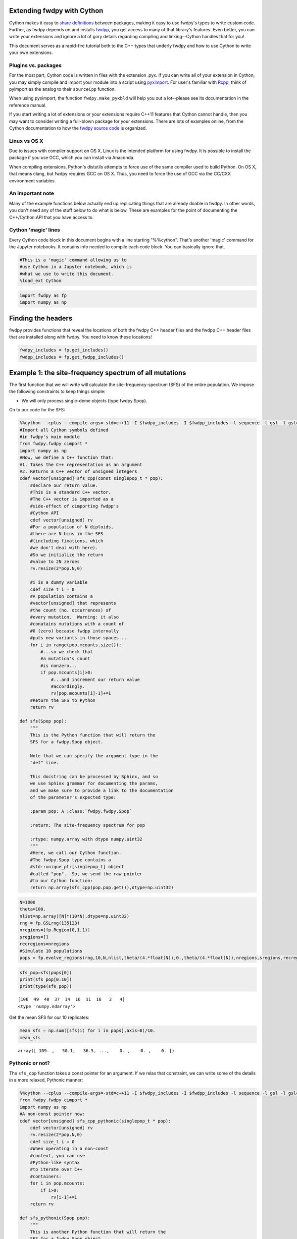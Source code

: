 
Extending fwdpy with Cython
===========================

Cython makes it easy to `share
definitions <http://docs.cython.org/en/latest/src/userguide/sharing_declarations.html>`__
between packages, making it easy to use fwdpy's types to write custom
code. Further, as fwdpy depends on and installs
`fwdpp <https://molpopgen.github.io/fwdpp>`__, you get access to many of
that library's features. Even better, you can write your extensions and
ignore a lot of gory details regarding compiling and linking--Cython
handles that for you!

This document serves as a rapid-fire tutorial both to the C++ types that
underly fwdpy and how to use Cython to write your own extensions.

Plugins vs. packages
--------------------

For the most part, Cython code is written in files with the extension
.pyx. If you can write all of your extension in Cython, you may simply
compile and import your module into a script using
`pyximport <http://cython.readthedocs.io/en/latest/src/reference/compilation.html>`__.
For user's familiar with `Rcpp <http://rcpp.org>`__, think of pyimport
as the analog to their ``sourceCpp`` function.

When using pyximport, the function ``fwdpy.make_pyxbld`` will help you
out a lot--please see its documentation in the reference manual.

If you start writing a lot of extensions or your extensions require
C++11 features that Cython cannot handle, then you may want to consider
writing a full-blown package for your extensions. There are lots of
examples online, from the Cython documentation to how the `fwdpy source
code <http://github.com/molpopgen/fwdpy>`__ is organized.

Linux vs OS X
-------------

Due to issues with compiler support on OS X, Linux is the intended
platform for using fwdpy. It is possible to install the package if you
use GCC, which you can install via Anaconda.

When compiling extensions, Python's distutils attempts to force use of
the same compiler used to build Python. On OS X, that means clang, but
fwdpy requires GCC on OS X. Thus, you need to force the use of GCC via
the CC/CXX environment variables.

An important note
-----------------

Many of the example functions below actually end up replicating things
that are already doable in fwdpy. In other words, you don't need any of
the stuff below to do what is below. These are examples for the point of
documenting the C++/Cython API that you have access to.

Cython 'magic' lines
--------------------

Every Cython code block in this document begins with a line starting
"%%cython". That's another 'magic' command for the Jupyter notebooks. It
contains info needed to compile each code block. You can basically
ignore that.

.. code:: python

    #This is a 'magic' command allowing us to 
    #use Cython in a Jupyter notebook, which is
    #what we use to write this document.
    %load_ext Cython

.. code:: python

    import fwdpy as fp
    import numpy as np

Finding the headers
===================

fwdpy provides functions that reveal the locations of both the fwdpy C++
header files and the fwdpp C++ header files that are installed along
with fwdpy. You need to know these locations!

.. code:: python

    fwdpy_includes = fp.get_includes()
    fwdpp_includes = fp.get_fwdpp_includes()

Example 1: the site-frequency spectrum of all mutations
=======================================================

The first function that we will write will calculate the
site-frequency-spectrum (SFS) of the entire population. We impose the
following constraints to keep things simple:

-  We will only process single-deme objects (type fwdpy.Spop).

On to our code for the SFS:

.. code:: python

    %%cython --cplus --compile-args=-std=c++11 -I $fwdpy_includes -I $fwdpp_includes -l sequence -l gsl -l gslcblas
    #Import all Cython symbols defined
    #in fwdpy's main module
    from fwdpy.fwdpy cimport *
    import numpy as np
    #Now, we define a C++ function that:
    #1. Takes the C++ representation as an argument
    #2. Returns a C++ vector of unsigned integers
    cdef vector[unsigned] sfs_cpp(const singlepop_t * pop):
        #declare our return value.
        #This is a standard C++ vector.
        #The C++ vector is imported as a 
        #side-effect of cimporting fwdpp's
        #Cython API
        cdef vector[unsigned] rv
        #For a population of N diploids,
        #there are N bins in the SFS 
        #(including fixations, which
        #we don't deal with here).
        #So we initialize the return
        #value to 2N zeroes
        rv.resize(2*pop.N,0)
        
        #i is a dummy variable
        cdef size_t i = 0
        #A population contains a 
        #vector[unsigned] that represents
        #the count (no. occurrences) of
        #every mutation.  Warning: it also
        #conatains mutations with a count of
        #0 (zero) because fwdpp internally
        #puts new variants in those spaces...
        for i in range(pop.mcounts.size()):
            #...so we check that
            #a mutation's count
            #is nonzero...
            if pop.mcounts[i]>0:
                #...and increment our return value
                #accordingly.
                rv[pop.mcounts[i]-1]+=1
        #Return the SFS to Python
        return rv
    
    def sfs(Spop pop):
        """
        This is the Python function that will return the 
        SFS for a fwdpy.Spop object.
        
        Note that we can specify the argument type in the
        "def" line.  
        
        This docstring can be processed by Sphinx, and so
        we use Sphinx grammar for documenting the params,
        and we make sure to provide a link to the documentation
        of the parameter's expected type:
        
        :param pop: A :class:`fwdpy.fwdpy.Spop`
        
        :return: The site-frequency spectrum for pop
        
        :rtype: numpy.array with dtype numpy.uint32
        """
        #Here, we call our Cython function.
        #The fwdpy.Spop type contains a
        #std::unique_ptr[singlepop_t] object
        #called "pop".  So, we send the raw pointer
        #to our Cython function:
        return np.array(sfs_cpp(pop.pop.get()),dtype=np.uint32)

.. code:: python

    N=1000
    theta=100.
    nlist=np.array([N]*(10*N),dtype=np.uint32)
    rng = fp.GSLrng(135123)
    nregions=[fp.Region(0,1,1)]
    sregions=[]
    recregions=nregions
    #Simulate 10 populations
    pops = fp.evolve_regions(rng,10,N,nlist,theta/(4.*float(N)),0.,theta/(4.*float(N)),nregions,sregions,recregions)

.. code:: python

    sfs_pop=sfs(pops[0])
    print(sfs_pop[0:10])
    print(type(sfs_pop))


.. parsed-literal::

    [106  49  40  37  14  16  11  16   2   4]
    <type 'numpy.ndarray'>


Get the mean SFS for our 10 replicates:

.. code:: python

    mean_sfs = np.sum([sfs(i) for i in pops],axis=0)/10.
    mean_sfs




.. parsed-literal::

    array([ 109. ,   50.1,   36.5, ...,    0. ,    0. ,    0. ])



Pythonic or not?
----------------

The ``sfs_cpp`` function takes a const pointer for an argument. If we
relax that constraint, we can write some of the details in a more
relaxed, Pythonic manner:

.. code:: python

    %%cython --cplus --compile-args=-std=c++11 -I $fwdpy_includes -I $fwdpp_includes -l sequence -l gsl -l gslcblas
    from fwdpy.fwdpy cimport *
    import numpy as np
    #A non-const pointer now:
    cdef vector[unsigned] sfs_cpp_pythonic(singlepop_t * pop):
        cdef vector[unsigned] rv
        rv.resize(2*pop.N,0)
        cdef size_t i = 0
        #When operating in a non-const
        #context, you can use 
        #Python-like syntax
        #to iterate over C++
        #containers:
        for i in pop.mcounts:
            if i>0:
                rv[i-1]+=1
        return rv
    
    def sfs_pythonic(Spop pop):
        """
        This is another Python function that will return the 
        SFS for a fwdpy.Spop object.
        
        :param pop: A :class:`fwdpy.fwdpy.Spop`
        
        :return: The site-frequency spectrum for pop
        
        :rtype: numpy.array with dtype numpy.uint32
        """
        return np.array(sfs_cpp_pythonic(pop.pop.get()),dtype=np.uint32)

We get the same results:

.. code:: python

    mean_sfs = np.sum([sfs_pythonic(i) for i in pops],axis=0)/10.
    mean_sfs




.. parsed-literal::

    array([ 109. ,   50.1,   36.5, ...,    0. ,    0. ,    0. ])



Why would you use the more complex first method? From a C++ purist's
perspective, the latter function protoype (with the non-const pointer
argument) is annoying. While the function does not modify the input
value, but you cannot know that without reading its implementation in
detail. Personally, I like having the function fail to compile if I
accidentally try to modify a constant object.

Getting the SFS from fwdpy
--------------------------

Remember, the above code replicates existing fwdpy features. To get the
SFS, use "views" of the mutations in your simulation:

.. code:: python

    mean_sfs_views = np.array([0.]*2*N)
    for v in fp.view_mutations(pops):
        for m in v:
            mean_sfs_views[m['n']-1]+=1
    mean_sfs_views /= 10.
    mean_sfs_views




.. parsed-literal::

    array([ 109. ,   50.1,   36.5, ...,    0. ,    0. ,    0. ])



Separating the neutral and selected SFS
=======================================

.. code:: python

    #Now simulated selected variants
    sregions=[fp.GammaS(0,1,0.9,-0.043,0.23,1),
             fp.ExpS(0,1,0.1,0.01,1)]
    theta_selected = 0.1*theta
    #Re-simulate 10 populations
    pops = fp.evolve_regions(rng,10,N,nlist,theta/(4.*float(N)),theta_selected/(4.*float(N)),theta/(4.*float(N)),nregions,sregions,recregions)

.. code:: python

    %%cython --cplus --compile-args=-std=c++11 -I $fwdpy_includes -I $fwdpp_includes -l sequence -l gsl -l gslcblas
    #Import all Cython symbols defined
    #in fwdpy's main module
    from fwdpy.fwdpy cimport *
    from libcpp.utility cimport pair
    import numpy as np
    
    ctypedef vector[unsigned] vu
    
    cdef pair[vu,vu] sfs_sep_cpp(const singlepop_t * pop):
        cdef pair[vu,vu] rv
        rv.first.resize(2*pop.N,0)
        rv.second.resize(2*pop.N,0)
        cdef size_t i = 0
        for i in range(pop.mcounts.size()):
            if pop.mcounts[i]>0:
                #Populations store their mutations
                #in a vector. A mutation
                #contains a boolean recording its
                #"neutrality":
                if pop.mutations[i].neutral is True:
                    #The first element will be the
                    #neutral SFS
                    rv.first[pop.mcounts[i]-1]+=1
                else:
                    #The second will be the selected
                    #SFS
                    rv.second[pop.mcounts[i]-1]+=1
        #Return the SFS to Python.
        #Cython auto-converts the
        #pair of vectors to a 
        #tuple of lists
        return rv
    
    def sfs_sep(Spop pop):
        """
        This is the Python function that will return the 
        SFS for a fwdpy.Spop object.  The sfs will be 
        separate for neutral variants
        
        :param pop: A :class:`fwdpy.fwdpy.Spop`
        
        :return: The site-frequency spectrum for pop, separating
        neutral and selected variants
        
        :rtype: tuple of numpy.array with dtype numpy.uint32
        """
        return np.array(sfs_sep_cpp(pop.pop.get()),dtype=np.uint32)

Let's apply our new function and get the mean normalized SFS for neutral
and selected variants.

.. code:: python

    pop_sfs_sep = [sfs_sep(i) for i in pops]
    #Note that we need to cast one array from uint32 to float,
    #so that numpy promotes the calculation to floating-point.
    mean_norm_sfs_neut = np.sum([i[0].astype(np.float)/np.sum(i[0]) for i in pop_sfs_sep],axis=0) / float(len(pops))
    mean_norm_sfs_sel = np.sum([i[1].astype(np.float)/np.sum(i[1]) for i in pop_sfs_sep],axis=0) / float(len(pops))
    print(mean_norm_sfs_neut)
    print(mean_norm_sfs_sel)


.. parsed-literal::

    [ 0.18459531  0.07918477  0.06201459 ...,  0.          0.          0.        ]
    [ 0.22176807  0.08613146  0.07475673 ...,  0.          0.          0.        ]

